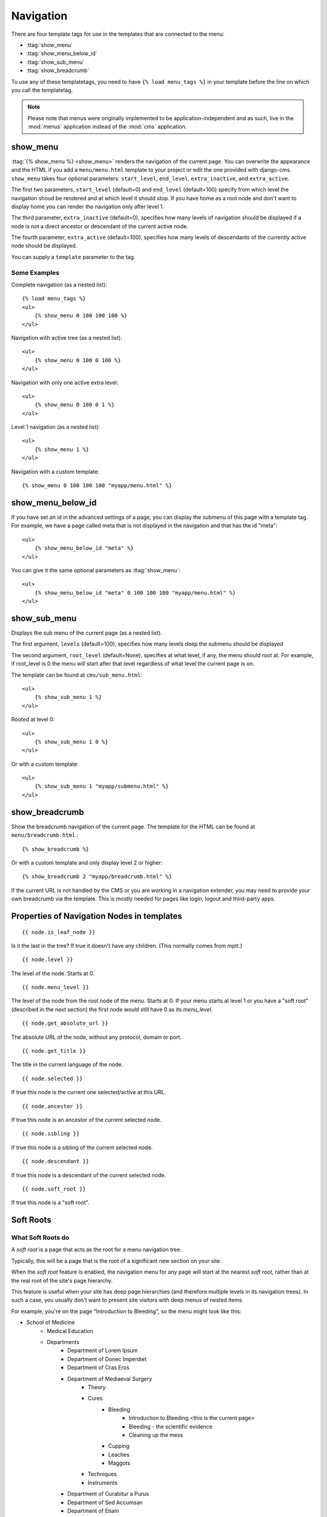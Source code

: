 ##########
Navigation
##########

.. highlight:: html+django

There are four template tags for use in the templates that are connected to the
menu:

* :ttag:`show_menu`
* :ttag:`show_menu_below_id`
* :ttag:`show_sub_menu`
* :ttag:`show_breadcrumb`

To use any of these templatetags, you need to have ``{% load menu_tags %}`` in
your template before the line on which you call the templatetag.

.. note::

    Please note that menus were originally implemented to be
    application-independent and as such, live in the :mod:`menus` application
    instead of the :mod:`cms` application.

*********
show_menu
*********

:ttag:`{% show_menu %} <show_menu>` renders the navigation of the current page.
You can overwrite the appearance and the HTML if you add a ``menu/menu.html``
template to your project or edit the one provided with django-cms.
``show_menu`` takes four optional parameters: ``start_level``, ``end_level``,
``extra_inactive``, and ``extra_active``.

The first two parameters, ``start_level`` (default=0) and ``end_level``
(default=100) specify from which level the navigation shoud be rendered
and at which level it should stop.
If you have home as a root node and don't want to display home you can render
the navigation only after level 1.

The third parameter, ``extra_inactive`` (default=0), specifies how many levels
of navigation should be displayed if a node is not a direct ancestor or
descendant of the current active node.

The fourth parameter, ``extra_active`` (default=100), specifies how
many levels of descendants of the currently active node should be displayed.

You can supply a ``template`` parameter to the tag.

Some Examples
=============

Complete navigation (as a nested list)::

    {% load menu_tags %}
    <ul>
        {% show_menu 0 100 100 100 %}
    </ul>

Navigation with active tree (as a nested list)::

    <ul>
        {% show_menu 0 100 0 100 %}
    </ul>

Navigation with only one active extra level::

    <ul>
        {% show_menu 0 100 0 1 %}
    </ul>

Level 1 navigation (as a nested list)::

    <ul>
        {% show_menu 1 %}
    </ul>

Navigation with a custom template::

    {% show_menu 0 100 100 100 "myapp/menu.html" %}


******************
show_menu_below_id
******************

If you have set an id in the advanced settings of a page, you can display the
submenu of this page with a template tag. For example, we have a page called
meta that is not displayed in the navigation and that has the id "meta"::

    <ul>
        {% show_menu_below_id "meta" %}
    </ul>

You can give it the same optional parameters as :ttag:`show_menu`::

    <ul>
        {% show_menu_below_id "meta" 0 100 100 100 "myapp/menu.html" %}
    </ul>

*************
show_sub_menu
*************

Displays the sub menu of the current page (as a nested list).

The first argument, ``levels`` (default=100), specifies how many levels deep the submenu should be
displayed

The second argument, ``root_level`` (default=None), specifies at what level, if any, the menu should root at.  For example, if root_level is 0 the menu will start after that level regardless of what level the current page is on.

The template can be found at ``cms/sub_menu.html``::

    <ul>
        {% show_sub_menu 1 %}
    </ul>

Rooted at level 0::

    <ul>
        {% show_sub_menu 1 0 %}
    </ul>

Or with a custom template::

    <ul>
        {% show_sub_menu 1 "myapp/submenu.html" %}
    </ul>


***************
show_breadcrumb
***************

Show the breadcrumb navigation of the current page.
The template for the HTML can be found at ``menu/breadcrumb.html``.::

    {% show_breadcrumb %}

Or with a custom template and only display level 2 or higher::

    {% show_breadcrumb 2 "myapp/breadcrumb.html" %}

If the current URL is not handled by the CMS or you are working in a navigation
extender, you may need to provide your own breadcrumb via the template.
This is mostly needed for pages like login, logout and third-party apps.


.. _extending_the_menu:


*******************************************
Properties of Navigation Nodes in templates
*******************************************
::

    {{ node.is_leaf_node }}

Is it the last in the tree? If true it doesn't have any children.
(This normally comes from mptt.)
::

    {{ node.level }}

The level of the node. Starts at 0.
::

    {{ node.menu_level }}

The level of the node from the root node of the menu. Starts at 0.
If your menu starts at level 1 or you have a "soft root" (described
in the next section) the first node would still have 0 as its `menu_level`.
::

    {{ node.get_absolute_url }}

The absolute URL of the node, without any protocol, domain or port.
::

    {{ node.get_title }}

The title in the current language of the node.
::

    {{ node.selected }}

If true this node is the current one selected/active at this URL.
::

    {{ node.ancestor }}

If true this node is an ancestor of the current selected node.
::

    {{ node.sibling }}

If true this node is a sibling of the current selected node.
::

    {{ node.descendant }}

If true this node is a descendant of the current selected node.
::

    {{ node.soft_root }}

If true this node is a "soft root".

**********
Soft Roots
**********

What Soft Roots do
==================

A *soft root* is a page that acts as the root for a menu 
navigation tree.

Typically, this will be a page that is the root of a significant 
new section on your site.

When the *soft root* feature is enabled, the navigation menu 
for any page will start at the nearest *soft root*, rather than 
at the real root of the site's page hierarchy.

This feature is useful when your site has deep page hierarchies 
(and therefore multiple levels in its navigation trees). In such 
a case, you usually don't want to present site visitors with deep 
menus of nested items.

For example, you're on the page "Introduction to Bleeding", so the menu might look like this:

* School of Medicine
    * Medical Education
    * Departments
        * Department of Lorem Ipsum
        * Department of Donec Imperdiet
        * Department of Cras Eros
        * Department of Mediaeval Surgery
            * Theory
            * Cures
                * Bleeding
                    * Introduction to Bleeding <this is the current page>
                    * Bleeding - the scientific evidence
                    * Cleaning up the mess
                * Cupping
                * Leaches
                * Maggots
            * Techniques
            * Instruments
        * Department of Curabitur a Purus
        * Department of Sed Accumsan
        * Department of Etiam
    * Research
    * Administration
    * Contact us
    * Impressum

which is frankly overwhelming.

By making "Department of Mediaeval Surgery" a *soft root*, the 
menu becomes much more manageable:

* Department of Mediaeval Surgery
    * Theory
    * Cures
        * Bleeding
            * Introduction to Bleeding <current page>
            * Bleeding - the scientific evidence
            * Cleaning up the mess
        * Cupping
        * Leaches
        * Maggots
    * Techniques
    * Instruments

Using Soft Roots
================

To enable the feature, ``settings.py`` requires:

    CMS_SOFTROOT = True

Mark a page as *soft root* in the 'Advanced' tab of the its settings 
in the admin interface.

******************************
Modifying & Extending the menu
******************************

Please refer to the :doc:`../extending_cms/app_integration` documentation
